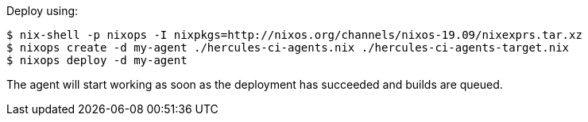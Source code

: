 Deploy using:

[source,shell]
----
$ nix-shell -p nixops -I nixpkgs=http://nixos.org/channels/nixos-19.09/nixexprs.tar.xz
$ nixops create -d my-agent ./hercules-ci-agents.nix ./hercules-ci-agents-target.nix
$ nixops deploy -d my-agent
----

The agent will start working as soon as the deployment has succeeded and builds are queued.
